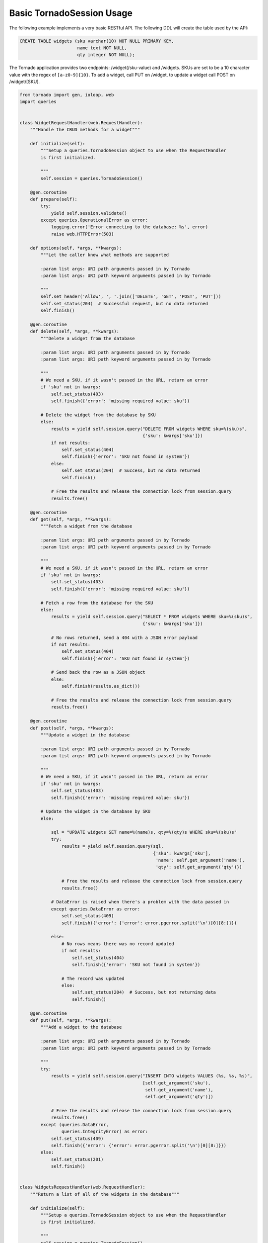 Basic TornadoSession Usage
==========================
The following example implements a very basic RESTful API. The following DDL will
create the table used by the API:

.. code:: sql

    CREATE TABLE widgets (sku varchar(10) NOT NULL PRIMARY KEY,
                          name text NOT NULL,
                          qty integer NOT NULL);

The Tornado application provides two endpoints: /widget(/sku-value) and /widgets.
SKUs are set to be a 10 character value with the regex of ``[a-z0-9]{10}``. To
add a widget, call PUT on /widget, to update a widget call POST on /widget/[SKU].

.. code:: python

    from tornado import gen, ioloop, web
    import queries


    class WidgetRequestHandler(web.RequestHandler):
        """Handle the CRUD methods for a widget"""

        def initialize(self):
            """Setup a queries.TornadoSession object to use when the RequestHandler
            is first initialized.

            """
            self.session = queries.TornadoSession()

        @gen.coroutine
        def prepare(self):
            try:
                yield self.session.validate()
            except queries.OperationalError as error:
                logging.error('Error connecting to the database: %s', error)
                raise web.HTTPError(503)

        def options(self, *args, **kwargs):
            """Let the caller know what methods are supported

            :param list args: URI path arguments passed in by Tornado
            :param list args: URI path keyword arguments passed in by Tornado

            """
            self.set_header('Allow', ', '.join(['DELETE', 'GET', 'POST', 'PUT']))
            self.set_status(204)  # Successful request, but no data returned
            self.finish()

        @gen.coroutine
        def delete(self, *args, **kwargs):
            """Delete a widget from the database

            :param list args: URI path arguments passed in by Tornado
            :param list args: URI path keyword arguments passed in by Tornado

            """
            # We need a SKU, if it wasn't passed in the URL, return an error
            if 'sku' not in kwargs:
                self.set_status(403)
                self.finish({'error': 'missing required value: sku'})

            # Delete the widget from the database by SKU
            else:
                results = yield self.session.query("DELETE FROM widgets WHERE sku=%(sku)s",
                                                   {'sku': kwargs['sku']})
                if not results:
                    self.set_status(404)
                    self.finish({'error': 'SKU not found in system'})
                else:
                    self.set_status(204)  # Success, but no data returned
                    self.finish()

                # Free the results and release the connection lock from session.query
                results.free()

        @gen.coroutine
        def get(self, *args, **kwargs):
            """Fetch a widget from the database

            :param list args: URI path arguments passed in by Tornado
            :param list args: URI path keyword arguments passed in by Tornado

            """
            # We need a SKU, if it wasn't passed in the URL, return an error
            if 'sku' not in kwargs:
                self.set_status(403)
                self.finish({'error': 'missing required value: sku'})

            # Fetch a row from the database for the SKU
            else:
                results = yield self.session.query("SELECT * FROM widgets WHERE sku=%(sku)s",
                                                   {'sku': kwargs['sku']})

                # No rows returned, send a 404 with a JSON error payload
                if not results:
                    self.set_status(404)
                    self.finish({'error': 'SKU not found in system'})

                # Send back the row as a JSON object
                else:
                    self.finish(results.as_dict())

                # Free the results and release the connection lock from session.query
                results.free()

        @gen.coroutine
        def post(self, *args, **kwargs):
            """Update a widget in the database

            :param list args: URI path arguments passed in by Tornado
            :param list args: URI path keyword arguments passed in by Tornado

            """
            # We need a SKU, if it wasn't passed in the URL, return an error
            if 'sku' not in kwargs:
                self.set_status(403)
                self.finish({'error': 'missing required value: sku'})

            # Update the widget in the database by SKU
            else:

                sql = "UPDATE widgets SET name=%(name)s, qty=%(qty)s WHERE sku=%(sku)s"
                try:
                    results = yield self.session.query(sql,
                                                       {'sku': kwargs['sku'],
                                                        'name': self.get_argument('name'),
                                                        'qty': self.get_argument('qty')})

                    # Free the results and release the connection lock from session.query
                    results.free()

                # DataError is raised when there's a problem with the data passed in
                except queries.DataError as error:
                    self.set_status(409)
                    self.finish({'error': {'error': error.pgerror.split('\n')[0][8:]}})

                else:
                    # No rows means there was no record updated
                    if not results:
                        self.set_status(404)
                        self.finish({'error': 'SKU not found in system'})

                    # The record was updated
                    else:
                        self.set_status(204)  # Success, but not returning data
                        self.finish()

        @gen.coroutine
        def put(self, *args, **kwargs):
            """Add a widget to the database

            :param list args: URI path arguments passed in by Tornado
            :param list args: URI path keyword arguments passed in by Tornado

            """
            try:
                results = yield self.session.query("INSERT INTO widgets VALUES (%s, %s, %s)",
                                                   [self.get_argument('sku'),
                                                    self.get_argument('name'),
                                                    self.get_argument('qty')])

                # Free the results and release the connection lock from session.query
                results.free()
            except (queries.DataError,
                    queries.IntegrityError) as error:
                self.set_status(409)
                self.finish({'error': {'error': error.pgerror.split('\n')[0][8:]}})
            else:
                self.set_status(201)
                self.finish()


    class WidgetsRequestHandler(web.RequestHandler):
        """Return a list of all of the widgets in the database"""

        def initialize(self):
            """Setup a queries.TornadoSession object to use when the RequestHandler
            is first initialized.

            """
            self.session = queries.TornadoSession()

        def options(self, *args, **kwargs):
            """Let the caller know what methods are supported

            :param list args: URI path arguments passed in by Tornado
            :param list args: URI path keyword arguments passed in by Tornado

            """
            self.set_header('Allow', ', '.join(['GET']))
            self.set_status(204)
            self.finish()

        @gen.coroutine
        def get(self, *args, **kwargs):
            """Get a list of all the widgets from the database

            :param list args: URI path arguments passed in by Tornado
            :param list args: URI path keyword arguments passed in by Tornado

            """
            results = yield self.session.query('SELECT * FROM widgets ORDER BY sku')

            # Tornado doesn't allow you to return a list as a JSON result by default
            self.finish({'widgets': results.items()})

            # Free the results and release the connection lock from session.query
            results.free()


    if __name__ == "__main__":
        application = web.Application([
            (r"/widget", WidgetRequestHandler),
            (r"/widget/(?P<sku>[a-zA-Z0-9]{10})", WidgetRequestHandler),
            (r"/widgets", WidgetsRequestHandler)
        ]).listen(8888)
        ioloop.IOLoop.instance().start()
